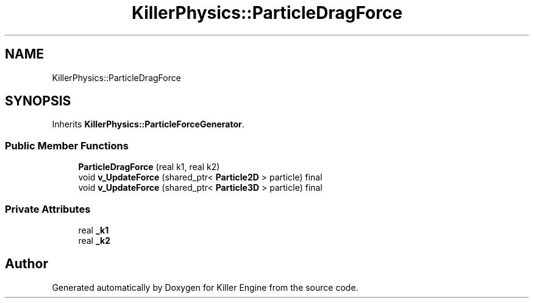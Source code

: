 .TH "KillerPhysics::ParticleDragForce" 3 "Sat Jul 7 2018" "Killer Engine" \" -*- nroff -*-
.ad l
.nh
.SH NAME
KillerPhysics::ParticleDragForce
.SH SYNOPSIS
.br
.PP
.PP
Inherits \fBKillerPhysics::ParticleForceGenerator\fP\&.
.SS "Public Member Functions"

.in +1c
.ti -1c
.RI "\fBParticleDragForce\fP (real k1, real k2)"
.br
.ti -1c
.RI "void \fBv_UpdateForce\fP (shared_ptr< \fBParticle2D\fP > particle) final"
.br
.ti -1c
.RI "void \fBv_UpdateForce\fP (shared_ptr< \fBParticle3D\fP > particle) final"
.br
.in -1c
.SS "Private Attributes"

.in +1c
.ti -1c
.RI "real \fB_k1\fP"
.br
.ti -1c
.RI "real \fB_k2\fP"
.br
.in -1c

.SH "Author"
.PP 
Generated automatically by Doxygen for Killer Engine from the source code\&.
